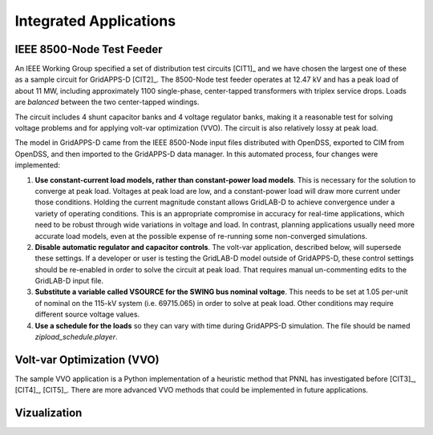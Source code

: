 .. applications


Integrated Applications
=======================

IEEE 8500-Node Test Feeder
--------------------------

An IEEE Working Group specified a set of distribution test circuits [CIT1]_ and
we have chosen the largest one of these as a sample circuit for GridAPPS-D [CIT2]_.
The 8500-Node test feeder operates at 12.47 kV and has a peak load of about 11 MW,
including approximately 1100 single-phase, center-tapped transformers with triplex
service drops. Loads are *balanced* between the two center-tapped windings.

The circuit includes 4 shunt capacitor banks and 4 voltage regulator banks, making
it a reasonable test for solving voltage problems and for applying volt-var 
optimization (VVO). The circuit is also relatively lossy at peak load.

The model in GridAPPS-D came from the IEEE 8500-Node input files distributed with
OpenDSS, exported to CIM from OpenDSS, and then imported to the GridAPPS-D data
manager. In this automated process, four changes were implemented:

1. **Use constant-current load models, rather than constant-power load models**. This is necessary for the solution to converge at peak load.  Voltages at peak load are low, and a constant-power load will draw more current under those conditions. Holding the current magnitude constant allows GridLAB-D to achieve convergence under a variety of operating conditions. This is an appropriate compromise in accuracy for real-time applications, which need to be robust through wide variations in voltage and load. In contrast, planning applications usually need more accurate load models, even at the possible expense of re-running some non-converged simulations.

2. **Disable automatic regulator and capacitor controls**. The volt-var application, described below, will supersede these settings. If a developer or user is testing the GridLAB-D model outside of GridAPPS-D, these control settings should be re-enabled in order to solve the circuit at peak load. That requires manual un-commenting edits to the GridLAB-D input file.

3. **Substitute a variable called VSOURCE for the SWING bus nominal voltage**.  This needs to be set at 1.05 per-unit of nominal on the 115-kV system (i.e. 69715.065) in order to solve at peak load. Other conditions may require different source voltage values.

4. **Use a schedule for the loads** so they can vary with time during GridAPPS-D simulation. The file should be named *zipload_schedule.player*.

Volt-var Optimization (VVO)
---------------------------

The sample VVO application is a Python implementation of a heuristic method that PNNL has
investigated before [CIT3]_, [CIT4]_, [CIT5]_. There are more advanced VVO methods that
could be implemented in future applications.

Vizualization
-------------